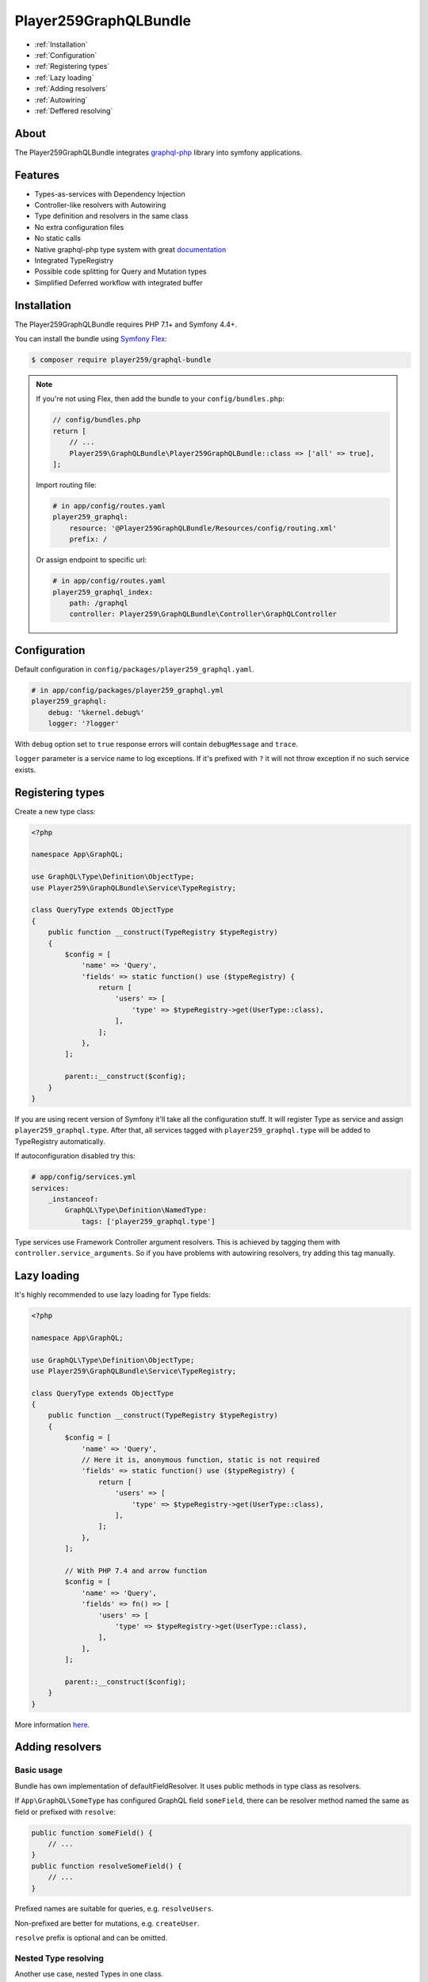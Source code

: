 Player259GraphQLBundle
======================

* :ref:`Installation`
* :ref:`Configuration`
* :ref:`Registering types`
* :ref:`Lazy loading`
* :ref:`Adding resolvers`
* :ref:`Autowiring`
* :ref:`Deffered resolving`

About
-----

The Player259GraphQLBundle integrates `graphql-php <https://github.com/webonyx/graphql-php>`_ library
into symfony applications.

Features
--------

* Types-as-services with Dependency Injection
* Controller-like resolvers with Autowiring
* Type definition and resolvers in the same class
* No extra configuration files
* No static calls
* Native graphql-php type system with great `documentation <https://webonyx.github.io/graphql-php/>`_
* Integrated TypeRegistry
* Possible code splitting for Query and Mutation types
* Simplified Deferred workflow with integrated buffer

.. _Installation:

Installation
------------

The Player259GraphQLBundle requires PHP 7.1+ and Symfony 4.4+.

You can install the bundle using `Symfony Flex <https://symfony.com/doc/current/setup/flex.html>`_:

.. code-block :: bash

    $ composer require player259/graphql-bundle

.. note::

    If you're not using Flex, then add the bundle to your ``config/bundles.php``:

    .. code-block :: php

        // config/bundles.php
        return [
            // ...
            Player259\GraphQLBundle\Player259GraphQLBundle::class => ['all' => true],
        ];

    Import routing file:

    .. code-block :: yaml

        # in app/config/routes.yaml
        player259_graphql:
            resource: '@Player259GraphQLBundle/Resources/config/routing.xml'
            prefix: /

    Or assign endpoint to specific url:

    .. code-block :: yaml

        # in app/config/routes.yaml
        player259_graphql_index:
            path: /graphql
            controller: Player259\GraphQLBundle\Controller\GraphQLController

.. _Configuration:

Configuration
-------------

Default configuration in ``config/packages/player259_graphql.yaml``.

.. code-block :: yaml

    # in app/config/packages/player259_graphql.yml
    player259_graphql:
        debug: '%kernel.debug%'
        logger: '?logger'

With ``debug`` option set to ``true`` response errors will contain ``debugMessage`` and ``trace``.

``logger`` parameter is a service name to log exceptions.
If it's prefixed with ``?`` it will not throw exception if no such service exists.

.. _Registering types:

Registering types
-----------------

Create a new type class:

.. code-block :: php

    <?php

    namespace App\GraphQL;

    use GraphQL\Type\Definition\ObjectType;
    use Player259\GraphQLBundle\Service\TypeRegistry;

    class QueryType extends ObjectType
    {
        public function __construct(TypeRegistry $typeRegistry)
        {
            $config = [
                'name' => 'Query',
                'fields' => static function() use ($typeRegistry) {
                    return [
                        'users' => [
                            'type' => $typeRegistry->get(UserType::class),
                        ],
                    ];
                },
            ];

            parent::__construct($config);
        }
    }

If you are using recent version of Symfony it'll take all the configuration stuff.
It will register Type as service and assign ``player259_graphql.type``.
After that, all services tagged with ``player259_graphql.type`` will be added to TypeRegistry automatically.

If autoconfiguration disabled try this:

.. code-block :: yaml

    # app/config/services.yml
    services:
        _instanceof:
            GraphQL\Type\Definition\NamedType:
                tags: ['player259_graphql.type']

Type services use Framework Controller argument resolvers.
This is achieved by tagging them with ``controller.service_arguments``.
So if you have problems with autowiring resolvers, try adding this tag manually.

.. _Lazy loading:

Lazy loading
------------

It's highly recommended to use lazy loading for Type fields:

.. code-block :: php

    <?php

    namespace App\GraphQL;

    use GraphQL\Type\Definition\ObjectType;
    use Player259\GraphQLBundle\Service\TypeRegistry;

    class QueryType extends ObjectType
    {
        public function __construct(TypeRegistry $typeRegistry)
        {
            $config = [
                'name' => 'Query',
                // Here it is, anonymous function, static is not required
                'fields' => static function() use ($typeRegistry) {
                    return [
                        'users' => [
                            'type' => $typeRegistry->get(UserType::class),
                        ],
                    ];
                },
            ];

            // With PHP 7.4 and arrow function
            $config = [
                'name' => 'Query',
                'fields' => fn() => [
                    'users' => [
                        'type' => $typeRegistry->get(UserType::class),
                    ],
                ],
            ];

            parent::__construct($config);
        }
    }

More information `here <http://webonyx.github.io/graphql-php/type-system/schema/#lazy-loading-of-types>`_.

.. _Adding resolvers:

Adding resolvers
-----------------

Basic usage
###########

Bundle has own implementation of defaultFieldResolver.
It uses public methods in type class as resolvers.

If ``App\GraphQL\SomeType`` has configured GraphQL field ``someField``,
there can be resolver method named the same as field or prefixed with ``resolve``:

.. code-block :: php

    public function someField() {
        // ...
    }
    public function resolveSomeField() {
        // ...
    }

Prefixed names are suitable for queries, e.g. ``resolveUsers``.

Non-prefixed are better for mutations, e.g. ``createUser``.

``resolve`` prefix is optional and can be omitted.

Nested Type resolving
#####################

Another use case, nested Types in one class.

.. code-block :: php

    <?php

    namespace App\GraphQL;

    use GraphQL\Type\Definition\ObjectType;
    use GraphQL\Type\Definition\Type;
    use Player259\GraphQLBundle\Util\FieldResolverFactory;

    class QueryType extends ObjectType
    {
        public function __construct()
        {
            $config = [
                'name' => 'Query',
                'fields' => [
                    'someField' => new ObjectType([
                        'name' => 'SomeType',
                        'fields' => [
                            'someField' => Type::string(),
                        ],
                        // This will allow resolver search for methods in $this class
                        'resolveField' => FieldResolverFactory::createDefaultFieldResolver($this),
                    ]),
                ],
            ];

            parent::__construct($config);
        }

        public function someField() {
            // ...
        }

        public function someTypeSomeField() {
            // ...
        }
    }

There are two ``someField`` fields but in different Types.
Default resolver will try to find method with parentType name.

For the nested field available method names are:

* ``someTypeSomeField``
* ``resolveSomeTypeSomeField``

For root field it's:

* ``querySomeField``
* ``resolveQuerySomeField``

If there will be only one method ``someField``, it will resolve both fields.

DefaultFieldResolver doesn't know which type is ancestor of field's parentType.
So it's necessary to pass ``$this`` explicitly.

.. code-block :: php

    [
        // ...
        'resolveField' => FieldResolverFactory::createDefaultFieldResolver($this),
    ]

List of all available methods
#############################

Type ``Type`` with field ``field`` could be resolved with these methods in priority order:

* ``resolveTypeFieldDeferred``
* ``someTypeFieldDeferred``
* ``resolveTypeField``
* ``typeField``
* ``resolveFieldDeferred``
* ``fieldDeferred``
* ``resolveField``
* ``field``

Other resolve options
#####################

It there is no method to call, but ``$root`` is presented, defaultFieldResolver will try
to extract value from it.
For an array or ``ArrayAccess`` by key.
For an object by public property or getter using ``symfony/property-access``.

Only fields with different name should be overrided with own resolver method.
So entity fields with the same name will be resolved automatically.

.. _Autowiring:

Autowiring
----------

Types with tag ``player259_graphql.type`` (which forces tag ``controller.service_arguments``)
are act as controllers. So each public method can be called with autowired arguments.

.. code-block :: php

    // Basic arguments
    public function field($root, array $args, \GraphQL\Type\Definition\ResolveInfo $resolveInfo) {
        // ...
    }

    // Additional service
    public function field(EntityManagerInterface $em, $root, array $args) {
        // ...
    }

    // Autowired root, if it has User class, it will be autowired too
    // You don't have to name it $root all the time
    public function field(User $user, array $args) {
        // ...
    }

.. _Deffered resolving:

Deffered resolving
------------------

Types support native graphql-php Deferred using,
as described in `documentation <https://webonyx.github.io/graphql-php/data-fetching/#solving-n1-problem>`_.

Bundle provides another way to use them with helper service.

1. First you should add ``Deferred`` suffix to resolve method.
2. Then inject ``Player259\GraphQLBundle\Service\DeferredResolver`` as dependency.
3. Use ``$deferredResolver->resolve(callable $callback)`` to resolve buffered requests.

Example:

.. code-block :: php

    <?php

    namespace App\GraphQL;

    use App\Entity\User;
    use App\Repository\UserRepository;
    use GraphQL\Type\Definition\ObjectType;
    use GraphQL\Type\Definition\Type;
    use Player259\GraphQLBundle\Service\ResolveRequestCollection;
    use Player259\GraphQLBundle\Service\DeferredResolver;
    use Player259\GraphQLBundle\Service\TypeRegistry;

    class QueryType extends ObjectType
    {
        public function __construct(TypeRegistry $typeRegistry)
        {
            $config = [
                'name' => 'Query',
                'fields' => function () use ($typeRegistry) {
                    return [
                        'user' => [
                            'type' => $typeRegistry->get(User::class),
                            'args' => [
                                'id' => Type::int(),
                            ],
                        ],
                    ];
                },
            ];

            parent::__construct($config);
        }

        public function resolveUserDeferred(array $args, DeferredResolver $deferredResolver, UserRepository $userRepository): ?User
        {
            // Collection class is used to provide autocomplete without extra @var phpdoc
            // It contains array of Player259\GraphQLBundle\Service\ResolveRequest objects
            $resolvedData = $deferredResolver->resolve(function (ResolveRequestCollection $requests) {
                $ids = [];
                foreach ($requests as $request) {
                    $ids[] = $request->getArgs()['id'];
                }

                return $userRepository->findByIdsIndexedById($ids);
            });

            return $resolvedData[$args['id']] ?? null;
        }
    }

.. _Code splitting:

Code splitting
--------------

GraphQL schema doesn't allow duplicate type names.
But Query and Mutation could be splitted into multiple files.

It's may be useful to hold all the feature code in separate directory.
Or split one huge Type into multiple chunks to improve readability.

So there may be multiple classes, but finally they will be merged into one GraphQL Type.

Feature Query:

.. code-block :: php

    <?php

    // Feature Query Type, which contains only feature fields
    namespace App\Feature\GraphQL;

    use GraphQL\Type\Definition\ObjectType;
    use GraphQL\Type\Definition\Type;

    class QueryType extends ObjectType
    {
        public function __construct()
        {
            $config = [
                'name' => 'Query',
                'fields' => [
                    'featureField' => Type::string(),
                ],
            ];

            parent::__construct($config);
        }
    }

Common Query:

.. code-block :: php

    <?php

    // Root Query with common fields
    namespace App\GraphQL;

    use GraphQL\Type\Definition\ObjectType;
    use GraphQL\Type\Definition\Type;

    class QueryType extends ObjectType
    {
        public function __construct()
        {
            $config = [
                'name' => 'Query',
                'fields' => [
                    'field' => Type::string(),
                ],
            ];

            parent::__construct($config);
        }
    }

So final Query type will contain both ``featureField`` and ``field``

There is a possibily of field name collision, plase take this into account.

Also, during merging any extra options will be lost.
Currently, only ``name``, ``description`` and ``fields`` are transferred into new type.

.. _Not yet implemented:

Not yet implemented
-------------------

Pass execution rules, disabling introspection, query depth and complexity.

Dispatching events to override server parameters such as promiseAdapter, error formatters and handlers.

Allow to merge non-root types to get more flexibility.

Maybe custom type config property ``resolveMethod`` to call specific method or another service.

Another option is annotations, something like `@GraphQL\Resolve("App\GraphQL\QueryType", "users")`
so it could be attached to any service with public method.
There will be no autowiring but it can be useful in some cases.

License
-------

Released under the MIT License, see LICENSE.
